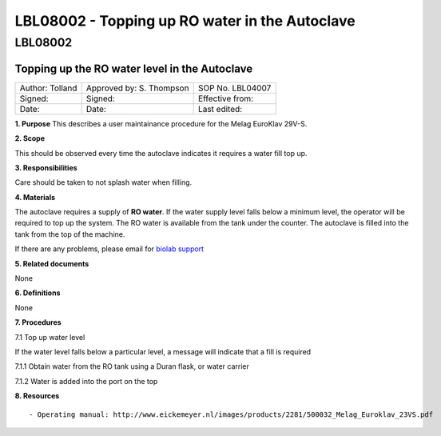 ===============================================
LBL08002 - Topping up RO water in the Autoclave
===============================================

LBL08002
========

Topping up the RO water level in the Autoclave
----------------------------------------------

+-------------------+----------------------------+--------------------+
| Author: Tolland   | Approved by: S. Thompson   | SOP No. LBL04007   |
+-------------------+----------------------------+--------------------+
| Signed:           | Signed:                    | Effective from:    |
+-------------------+----------------------------+--------------------+
| Date:             | Date:                      | Last edited:       |
+-------------------+----------------------------+--------------------+

**1. Purpose** This describes a user maintainance procedure for the
Melag EuroKlav 29V-S.

**2. Scope**

This should be observed every time the autoclave indicates it requires a
water fill top up.

**3. Responsibilities**

Care should be taken to not splash water when filling.

**4. Materials**

The autoclave requires a supply of **RO water**. If the water supply
level falls below a minimum level, the operator will be required to top
up the system. The RO water is available from the tank under the
counter. The autoclave is filled into the tank from the top of the
machine.

If there are any problems, please email for `biolab
support <mailto:hello@biohackspace.org>`__

**5. Related documents**

None

**6. Definitions**

None

**7. Procedures**

7.1 Top up water level

If the water level falls below a particular level, a message will
indicate that a fill is required

|15271037703 8db97f325a c.jpg|
|15703385860 9b92260b2d c.jpg|

7.1.1 Obtain water from the RO tank using a Duran flask, or water carrier

|15270736103 bcd3dccf7c c.jpg|

7.1.2 Water is added into the port on the top

|15890375165 a1b657a202 c.jpg|

**8. Resources**

::

- Operating manual: http://www.eickemeyer.nl/images/products/2281/500032_Melag_Euroklav_23VS.pdf

.. |15271037703 8db97f325a c.jpg| image:: images/15271037703_8db97f325a_c.jpg
   :target: /view/File:15271037703_8db97f325a_c.jpg
.. |15703385860 9b92260b2d c.jpg| image:: images/15703385860_9b92260b2d_c.jpg
   :target: /view/File:15703385860_9b92260b2d_c.jpg
.. |15270736103 bcd3dccf7c c.jpg| image:: images/15270736103_bcd3dccf7c_c.jpg
   :target: /view/File:15270736103_bcd3dccf7c_c.jpg
.. |15890375165 a1b657a202 c.jpg| image:: images/15890375165_a1b657a202_c.jpg
   :target: /view/File:15890375165_a1b657a202_c.jpg
